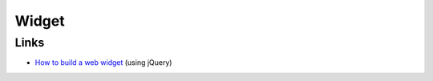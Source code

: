 Widget
******

Links
=====

- `How to build a web widget`_ (using jQuery)


.. _`How to build a web widget`: http://alexmarandon.com/articles/web_widget_jquery/
